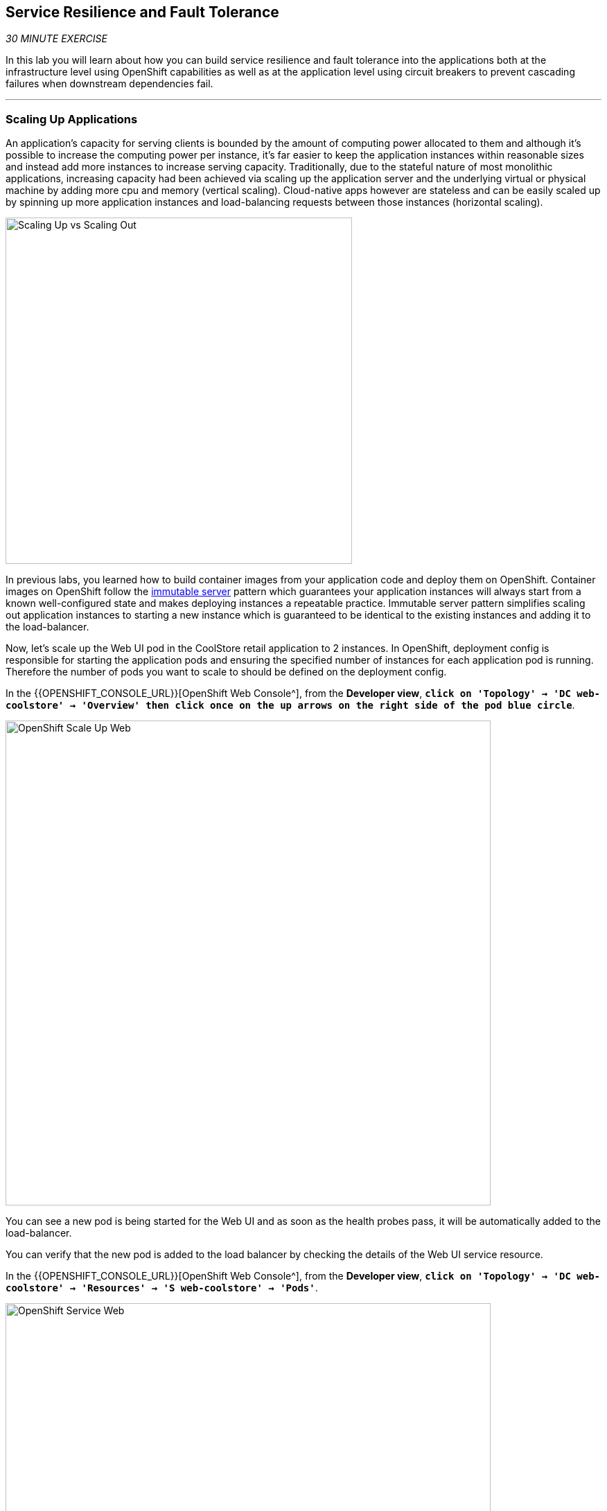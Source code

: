 == Service Resilience and Fault Tolerance

_30 MINUTE EXERCISE_

In this lab you will learn about how you can build service resilience and fault tolerance into 
the applications both at the infrastructure level using OpenShift capabilities as well as 
at the application level using circuit breakers to prevent cascading failures when 
downstream dependencies fail.

'''

=== Scaling Up Applications

An application's capacity for serving clients is bounded by the amount of computing power 
allocated to them and although it's possible to increase the computing power per instance, 
it's far easier to keep the application instances within reasonable sizes and 
instead add more instances to increase serving capacity. Traditionally, due to 
the stateful nature of most monolithic applications, increasing capacity had been achieved 
via scaling up the application server and the underlying virtual or physical machine by adding 
more cpu and memory (vertical scaling). Cloud-native apps however are stateless and can be 
easily scaled up by spinning up more application instances and load-balancing requests 
between those instances (horizontal scaling).

image:{% image_path fault-scale-up-vs-out.png %}[Scaling Up vs Scaling Out,500]

In previous labs, you learned how to build container images from your application code and 
deploy them on OpenShift. Container images on OpenShift follow the 
https://martinfowler.com/bliki/ImmutableServer.html[immutable server^] pattern which guarantees 
your application instances will always start from a known well-configured state and makes 
deploying instances a repeatable practice. Immutable server pattern simplifies scaling out 
application instances to starting a new instance which is guaranteed to be identical to the 
existing instances and adding it to the load-balancer.

Now, let's scale up the Web UI pod in the CoolStore retail 
application to 2 instances. In OpenShift, deployment config is responsible for starting the 
application pods and ensuring the specified number of instances for each application pod 
is running. Therefore the number of pods you want to scale to should be defined on the 
deployment config.

In the {{OPENSHIFT_CONSOLE_URL}}[OpenShift Web Console^], from the **Developer view**,
`*click on 'Topology' -> 'DC web-coolstore' -> 'Overview' then click once on the up arrows 
on the right side of the pod blue circle*`.

image:{% image_path openshift-scale-up-web.png %}[OpenShift Scale Up Web, 700]

You can see a new pod is being started for the Web UI and as soon as the health probes pass, 
it will be automatically added to the load-balancer.

You can verify that the new pod is added to the load balancer by checking the details of the 
Web UI service resource. 

In the {{OPENSHIFT_CONSOLE_URL}}[OpenShift Web Console^], from the **Developer view**,
`*click on 'Topology' -> 'DC web-coolstore' -> 'Resources' -> 'S web-coolstore' -> 'Pods'*`.

image:{% image_path openshift-service-web.png %}[OpenShift Service Web, 700]

This page is showing the 2 pods that the load-balancer is sending traffic to.

[TIP]
====
The load-balancer by default, sends the client to the same pod on consequent requests. The 
https://docs.openshift.com/container-platform/3.5/architecture/core_concepts/routes.html#load-balancing[load-balancing strategy^] 
can be specified using an annotation on the route object. Run the following to change the load-balancing 
strategy to round robin: 

[source,shell]
.>_ workshop-tools terminal
----
$ oc annotate route/web-coolstore haproxy.router.openshift.io/balance=roundrobin -n {{DEV_PROJECT}}
----
====

'''

=== Scaling Applications on Auto-pilot

Although scaling up and scaling down pods are automated and easy using OpenShift, however it still 
requires a person or a system to run a command or invoke an API call (to OpenShift REST API. Yup! there
is a REST API for all OpenShift operations) to scale the applications. That in turn needs to be in response 
to some sort of increase to the application load and therefore the person or the system needs to be aware of 
how much load the application is handling at all times to make the scaling decision.

OpenShift automates this aspect of scaling as well via automatically scaling the application pods up 
and down within a specified min and max boundary based on the container metrics such as cpu and memory 
consumption. In that case, if there is a surge of users visiting the CoolStore online shop due to 
holiday season coming up or a good deal on a product, OpenShift would automatically add more pods to 
handle the increased load on the application and after the load goes back down, the application is automatically scaled down to free up compute resources.

In order to define auto-scaling for a pod, we should first define how much cpu and memory a pod is 
allowed to consume which will act as a guideline for OpenShift to know when to scale the pod up or 
down. Since the deployment config is used when starting the application pods, the application pod resource 
(cpu and memory) containers should also be defined on the deployment config.

When allocating compute resources to application pods, each container may specify a *request*
and a *limit* value each for CPU and memory. The 
https://docs.openshift.com/container-platform/4.2/welcome/index.html[*request*^] 
values define how much resource should be dedicated to an application pod so that it can run. It's 
the minimum resources needed in other words. The 
https://docs.openshift.com/container-platform/4.2/welcome/index.html[*limit*^] values 
defines how much resource an application pod is allowed to consume, if there is more resources 
on the node available than what the pod has requested. This is to allow various quality of service 
tiers with regards to compute resources. You can read more about these quality of service tiers 
in https://docs.openshift.com/container-platform/4.2/welcome/index.html[OpenShift Documentation^].

Set the following resource constraints on the Web UI pod:

.Web Resource Constraints
[%header,cols=2*]
|===
|Parameter 
|Value

|Memory Request
|256 Mi

|Memory Limit
|512 Mi

|CPU Request
|200 millicore

|CPU Limit
|400 millicore

|===

In your {{ CHE_URL }}[Workspace^], open a new Terminal by `*clicking 
on the 'My Workspace' white box in the right menu, then 'Plugins' -> 'workshop-tools' -> '>_ New terminal'*`:

image:{% image_path che-open-workshop-terminal.png %}[Che - Open OpenShift Terminal, 700]

In the window called **'>_ workshop-tools terminal'**, `*execute the following commands*`:

[source,shell]
.>_ workshop-tools terminal
----
$ oc set resources dc/web-coolstore --limits=cpu=400m,memory=512Mi --requests=cpu=200m,memory=256Mi -n {{DEV_PROJECT}}
----

TIP: CPU is measured in units called millicores. Each node in a cluster inspects the 
operating system to determine the amount of CPU cores on the node, then multiplies 
that value by 1000 to express its total capacity. For example, if a node has 2 cores, 
the node’s CPU capacity would be represented as 2000m. If you wanted to use 1/10 of 
a single core, it would be represented as 100m. Memory is measured in 
bytes and is specified with https://docs.openshift.com/container-platform/4.2/welcome/index.html[SI suffices^] 
(E, P, T, G, M, K) or their power-of-two-equivalents (Ei, Pi, Ti, Gi, Mi, Ki).

The pods get restarted automatically setting the new resource limits in effect. Now you can define an 
autoscaler using `*oc autoscale*` command to scale the Web UI pods up to 5 instances whenever 
the CPU consumption passes 40% utilization:

[source,shell]
.>_ workshop-tools terminal
----
$ oc autoscale dc/web-coolstore --min 1 --max 5 --cpu-percent=40 -n {{DEV_PROJECT}}
----

All set! Now the Web UI can scale automatically to multiple instances if the load on the CoolStore 
online store increases. You can verify that using for example **ab** a Apache HTTP server benchmarking tool, which 
is a handy tool for running load tests against web endpoints and is already 
installed within your workspace. 

[source,shell]
.>_ workshop-tools terminal
----
$ ab -c 100 -n 80000 -s 5 http://web-coolstore.{{DEV_PROJECT}}.svc:8080/
----

[NOTE]
.Networking
====
You are using the internal url of the Web UI in this command. Since your Workspace is running on 
the same OpenShift cluster as Web UI, you can choose to use the external URL that is exposed on the load balancer 
or the internal one which goes directly to the Web UI pod and bypasses the load balancer. You can 
read more about internal service dns names in 
https://docs.openshift.com/container-platform/4.2/welcome/index.html[OpenShift Docs^].
====

As the load is generated, you will notice that it will create a spike in the 
Web UI cpu usage and trigger the autoscaler to scale the Web UI container to 5 pods (as configured 
on the deployment config) to cope with the load.

TIP: Depending on the resources available on the OpenShift cluster in the lab environment, 
the Web UI might scale to fewer than 5 pods to handle the extra load. Run the command again 
to generate more load.

image:{% image_path fault-autoscale-web.png %}[Web UI Automatically Scaled,740]

When the load on Web UI disappears, after a while OpenShift scales the Web UI pods down to the minimum 
or whatever this needed to cope with the load at that point.

'''

=== Self-healing Failed Application Pods

We looked at how to build more resilience into the applications through scaling in the 
previous sections. In this section, you will learn how to recover application pods when 
failures happen. In fact, you don't need to do anything because OpenShift automatically 
recovers failed pods when pods are not feeling healthy. The healthiness of application pods is determined via the 
https://docs.openshift.com/container-platform/4.2/welcome/index.html[health probes^] 
which was discussed in the previous labs.

There are three auto-healing scenarios that OpenShift handles automatically:

* Application Pod Temporary Failure: when an application pod fails and does not pass its 
https://docs.openshift.com/container-platform/4.2/welcome/index.html[liveness health probe^],  
OpenShift restarts the pod in order to give the application a chance to recover and start functioning 
again. Issues such as deadlocks, memory leaks, network disturbance and more are all examples of issues 
that can most likely be resolved by restarting the application despite the potential bug remaining in the 
application.

* Application Pod Permanent Failure: when an application pod fails and does not pass its 
https://docs.openshift.com/container-platform/4.2/welcome/index.html[readiness health probe^], 
it signals that the failure is more severe and restart is unlikely to help to mitigate the issue. OpenShift then 
removes the application pod from the load-balancer to prevent sending traffic to it.

* Application Pod Removal: if an instance of the application pods gets removed, OpenShift automatically 
starts new identical application pods based on the same container image and configuration so that the 
specified number of instances are running at all times. An example of a removed pod is when an entire 
node (virtual or physical machine) crashes and is removed from the cluster.

TIP: OpenShift is quite orderly in this regard and if extra instances of the application pod would start running, 
it would kill the extra pods so that the number of running instances matches what is configured on the deployment 
config.

All of the above comes out-of-the-box and doesn't need any extra configuration. Remove the Catalog 
pod to verify how OpenShift starts the pod again. First, check the Catalog pod that is running:

[source,shell]
.>_ workshop-tools terminal
----
$ oc get pods -l deploymentconfig=catalog-coolstore -n {{DEV_PROJECT}} #<1>

NAME                        READY     STATUS    RESTARTS   AGE
catalog-coolstore-6-gp5jz   1/1       Running   0          47m
----
<1> The **-l** options tells the command to list pods that have the **deploymentconfig=catalog** label 
assigned to them. You can see pods labels using **oc get pods --show-labels** command.

`*Delete the Catalog pod*` with the following command: 

[source,shell]
.>_ workshop-tools terminal
----
$ oc delete pods -l deploymentconfig=catalog-coolstore -n {{DEV_PROJECT}}
----

You need to be fast for this one! 
`*Switch on the {{OPENSHIFT_CONSOLE_URL}}[OpenShift Web Console^], from the 'Developer view', and click on 'DC catalog'*` 

image:{% image_path openshift-catalog-failed.png %}[Che - OpenShift Catalog Failed, 700]

As the Catalog pod is being deleted, OpenShift notices the lack of 1 pod and starts a new Catalog 
pod automatically.

Well done! Let's move on to the next lab.
